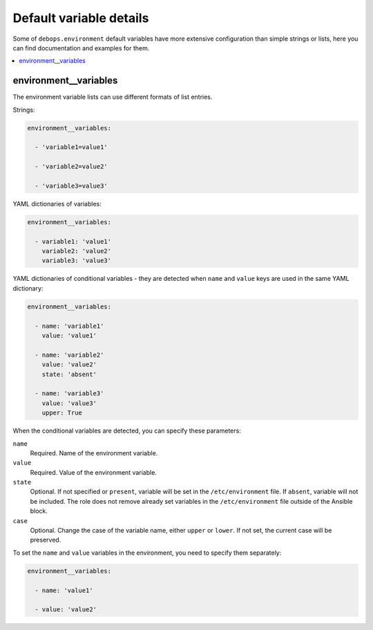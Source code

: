 Default variable details
========================

Some of ``debops.environment`` default variables have more extensive
configuration than simple strings or lists, here you can find documentation and
examples for them.

.. contents::
   :local:
   :depth: 1


.. _environment__ref_variables:

environment__variables
----------------------

The environment variable lists can use different formats of list entries.

Strings:

.. code-block:: yaml

   environment__variables:

     - 'variable1=value1'

     - 'variable2=value2'

     - 'variable3=value3'

YAML dictionaries of variables:

.. code-block:: yaml

   environment__variables:

     - variable1: 'value1'
       variable2: 'value2'
       variable3: 'value3'

YAML dictionaries of conditional variables - they are detected when ``name``
and ``value`` keys are used in the same YAML dictionary:

.. code-block:: yaml

   environment__variables:

     - name: 'variable1'
       value: 'value1'

     - name: 'variable2'
       value: 'value2'
       state: 'absent'

     - name: 'variable3'
       value: 'value3'
       upper: True

When the conditional variables are detected, you can specify these parameters:

``name``
  Required. Name of the environment variable.

``value``
  Required. Value of the environment variable.

``state``
  Optional. If not specified or ``present``, variable will be set in the
  ``/etc/environment`` file. If ``absent``, variable will not be included. The
  role does not remove already set variables in the ``/etc/environment`` file
  outside of the Ansible block.

``case``
  Optional. Change the case of the variable name, either ``upper`` or
  ``lower``. If not set, the current case will be preserved.

To set the ``name`` and ``value`` variables in the environment, you need to
specify them separately:

.. code-block:: yaml

   environment__variables:

     - name: 'value1'

     - value: 'value2'

